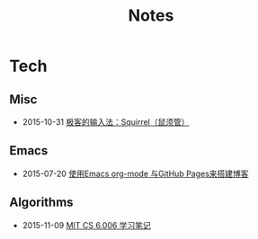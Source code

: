 #+Title: Notes

* Tech
** Misc
- 2015-10-31 [[file:tech/squirrel-recommended.html][极客的输入法：Squirrel（鼠须管）]]
** Emacs
- 2015-07-20 [[file:emacs/how-to-use-org-mode-build-blog.org][使用Emacs org-mode 与GitHub Pages来搭建博客]]
** Algorithms
- 2015-11-09 [[file:tech/6.006-notes-1.pdf][MIT CS 6.006 学习笔记]]
